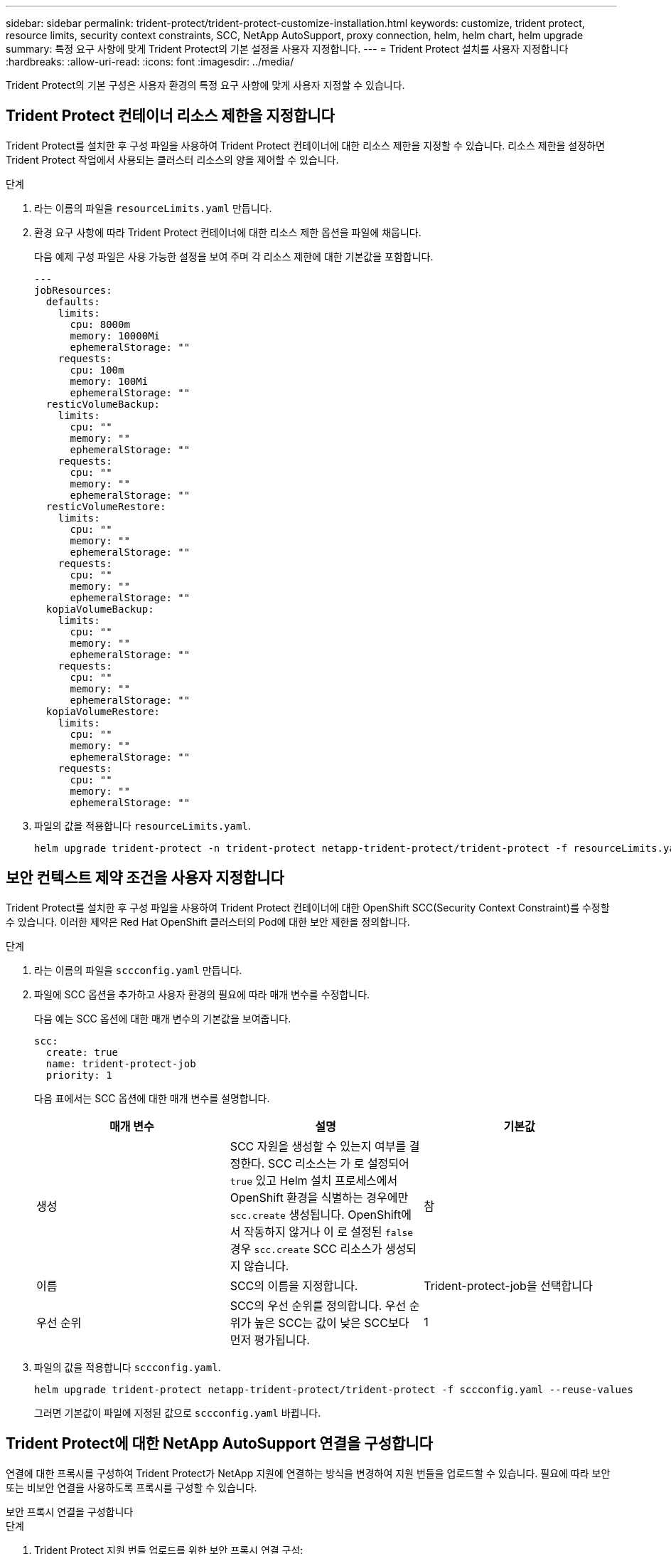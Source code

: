 ---
sidebar: sidebar 
permalink: trident-protect/trident-protect-customize-installation.html 
keywords: customize, trident protect, resource limits, security context constraints, SCC, NetApp AutoSupport, proxy connection, helm, helm chart, helm upgrade 
summary: 특정 요구 사항에 맞게 Trident Protect의 기본 설정을 사용자 지정합니다. 
---
= Trident Protect 설치를 사용자 지정합니다
:hardbreaks:
:allow-uri-read: 
:icons: font
:imagesdir: ../media/


[role="lead"]
Trident Protect의 기본 구성은 사용자 환경의 특정 요구 사항에 맞게 사용자 지정할 수 있습니다.



== Trident Protect 컨테이너 리소스 제한을 지정합니다

Trident Protect를 설치한 후 구성 파일을 사용하여 Trident Protect 컨테이너에 대한 리소스 제한을 지정할 수 있습니다. 리소스 제한을 설정하면 Trident Protect 작업에서 사용되는 클러스터 리소스의 양을 제어할 수 있습니다.

.단계
. 라는 이름의 파일을 `resourceLimits.yaml` 만듭니다.
. 환경 요구 사항에 따라 Trident Protect 컨테이너에 대한 리소스 제한 옵션을 파일에 채웁니다.
+
다음 예제 구성 파일은 사용 가능한 설정을 보여 주며 각 리소스 제한에 대한 기본값을 포함합니다.

+
[source, yaml]
----
---
jobResources:
  defaults:
    limits:
      cpu: 8000m
      memory: 10000Mi
      ephemeralStorage: ""
    requests:
      cpu: 100m
      memory: 100Mi
      ephemeralStorage: ""
  resticVolumeBackup:
    limits:
      cpu: ""
      memory: ""
      ephemeralStorage: ""
    requests:
      cpu: ""
      memory: ""
      ephemeralStorage: ""
  resticVolumeRestore:
    limits:
      cpu: ""
      memory: ""
      ephemeralStorage: ""
    requests:
      cpu: ""
      memory: ""
      ephemeralStorage: ""
  kopiaVolumeBackup:
    limits:
      cpu: ""
      memory: ""
      ephemeralStorage: ""
    requests:
      cpu: ""
      memory: ""
      ephemeralStorage: ""
  kopiaVolumeRestore:
    limits:
      cpu: ""
      memory: ""
      ephemeralStorage: ""
    requests:
      cpu: ""
      memory: ""
      ephemeralStorage: ""
----
. 파일의 값을 적용합니다 `resourceLimits.yaml`.
+
[source, console]
----
helm upgrade trident-protect -n trident-protect netapp-trident-protect/trident-protect -f resourceLimits.yaml --reuse-values
----




== 보안 컨텍스트 제약 조건을 사용자 지정합니다

Trident Protect를 설치한 후 구성 파일을 사용하여 Trident Protect 컨테이너에 대한 OpenShift SCC(Security Context Constraint)를 수정할 수 있습니다. 이러한 제약은 Red Hat OpenShift 클러스터의 Pod에 대한 보안 제한을 정의합니다.

.단계
. 라는 이름의 파일을 `sccconfig.yaml` 만듭니다.
. 파일에 SCC 옵션을 추가하고 사용자 환경의 필요에 따라 매개 변수를 수정합니다.
+
다음 예는 SCC 옵션에 대한 매개 변수의 기본값을 보여줍니다.

+
[source, yaml]
----
scc:
  create: true
  name: trident-protect-job
  priority: 1
----
+
다음 표에서는 SCC 옵션에 대한 매개 변수를 설명합니다.

+
|===
| 매개 변수 | 설명 | 기본값 


| 생성 | SCC 자원을 생성할 수 있는지 여부를 결정한다. SCC 리소스는 가 로 설정되어 `true` 있고 Helm 설치 프로세스에서 OpenShift 환경을 식별하는 경우에만 `scc.create` 생성됩니다. OpenShift에서 작동하지 않거나 이 로 설정된 `false` 경우 `scc.create` SCC 리소스가 생성되지 않습니다. | 참 


| 이름 | SCC의 이름을 지정합니다. | Trident-protect-job을 선택합니다 


| 우선 순위 | SCC의 우선 순위를 정의합니다. 우선 순위가 높은 SCC는 값이 낮은 SCC보다 먼저 평가됩니다. | 1 
|===
. 파일의 값을 적용합니다 `sccconfig.yaml`.
+
[source, console]
----
helm upgrade trident-protect netapp-trident-protect/trident-protect -f sccconfig.yaml --reuse-values
----
+
그러면 기본값이 파일에 지정된 값으로 `sccconfig.yaml` 바뀝니다.





== Trident Protect에 대한 NetApp AutoSupport 연결을 구성합니다

연결에 대한 프록시를 구성하여 Trident Protect가 NetApp 지원에 연결하는 방식을 변경하여 지원 번들을 업로드할 수 있습니다. 필요에 따라 보안 또는 비보안 연결을 사용하도록 프록시를 구성할 수 있습니다.

[role="tabbed-block"]
====
.보안 프록시 연결을 구성합니다
--
.단계
. Trident Protect 지원 번들 업로드를 위한 보안 프록시 연결 구성:
+
[source, console]
----
helm upgrade trident-protect -n trident-protect netapp-trident-protect/trident-protect --set autoSupport.proxy=http://my.proxy.url --reuse-values
----


--
.안전하지 않은 프록시 연결을 구성합니다
--
.단계
. TLS 검증을 건너뛰는 Trident Protect 지원 번들 업로드에 대해 안전하지 않은 프록시 연결을 구성합니다.
+
[source, console]
----
helm upgrade trident-protect -n trident-protect netapp-trident-protect/trident-protect --set autoSupport.proxy=http://my.proxy.url --set autoSupport.insecure=true --reuse-values
----


--
====


== Trident Protect Pod를 특정 노드로 제한합니다

Kubernetes nodeSelector 노드 선택 제약 조건을 사용하여 노드 레이블을 기준으로 Trident Protect Pod를 실행할 자격이 있는 노드를 제어할 수 있습니다. 기본적으로 Trident Protect는 Linux를 실행하는 노드로 제한됩니다. 필요에 따라 이러한 제약 조건을 추가로 사용자 지정할 수 있습니다.

.단계
. 라는 이름의 파일을 `nodeSelectorConfig.yaml` 만듭니다.
. 파일에 nodeSelector 옵션을 추가하고 해당 파일을 수정하여 노드 레이블을 추가하거나 변경하여 환경 요구 사항에 따라 제한합니다. 예를 들어, 다음 파일에는 기본 OS 제한이 포함되어 있지만 특정 지역 및 앱 이름도 대상으로 합니다.
+
[source, yaml]
----
nodeSelector:
  kubernetes.io/os: linux
  region: us-west
  app.kubernetes.io/name: mysql
----
. 파일의 값을 적용합니다 `nodeSelectorConfig.yaml`.
+
[source, console]
----
helm upgrade trident-protect -n trident-protect netapp-trident-protect/trident-protect -f nodeSelectorConfig.yaml --reuse-values
----
+
이렇게 하면 기본 제한 사항이 파일에 지정한 제한 사항으로 `nodeSelectorConfig.yaml` 바뀝니다.





== 일일 Trident Protect AutoSupport 번들 업로드를 비활성화합니다

필요에 따라 예약된 일일 Trident Protect AutoSupport 지원 번들 업로드를 비활성화할 수 있습니다.


NOTE: 기본적으로 Trident Protect는 클러스터 및 관리형 애플리케이션에 대한 로그, 메트릭, 토폴로지 정보 등 파트너가 개설할 수 있는 모든 NetApp 지원 사례에 도움이 되는 지원 정보를 수집합니다. Trident Protect는 이러한 지원 번들을 일일 일정에 따라 NetApp로 전송합니다. 언제든지 수동으로 수행할 수 link:trident-protect-generate-support-bundle.html["지원 번들을 생성합니다"]있습니다.

.단계
. 라는 이름의 파일을 `autosupportconfig.yaml` 만듭니다.
. 파일에 AutoSupport 옵션을 추가하고 환경 요구 사항에 따라 매개 변수를 수정합니다.
+
다음 예에서는 AutoSupport 옵션에 대한 매개 변수의 기본값을 보여 줍니다.

+
[source, yaml]
----
autoSupport:
  enabled: true
----
+
이 로 설정된 `false` 경우 `autoSupport.enabled` AutoSupport 지원 번들의 일일 업로드가 비활성화됩니다.

. 파일의 값을 적용합니다 `autosupportconfig.yaml`.
+
[source, console]
----
helm upgrade trident-protect netapp-trident-protect/trident-protect -f autosupportconfig.yaml --reuse-values
----

